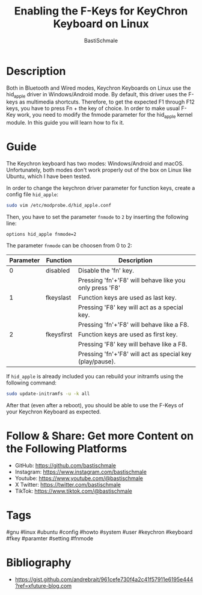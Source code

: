 #+TITLE: Enabling the F-Keys for KeyChron Keyboard on Linux
#+AUTHOR: BastiSchmale
#+OPTIONS: toc:nil

#+ATTR_ORG: :width 720
[[file:./img/thumbnailGH.png]]

* Description

Both in Bluetooth and Wired modes, Keychron Keyboards on Linux use the hid_apple driver in Windows/Android mode. By default, this driver uses the F-keys as multimedia shortcuts. Therefore, to get the expected F1 through F12 keys, you have to press Fn + the key of choice. In order to make usual F-Key work, you need to modify the fnmode parameter for the hid_apple kernel module. In this guide you will learn how to fix it.

* Guide

The Keychron keyboard has two modes: Windows/Android and macOS. Unfortunately, both modes don't work properly out of the box on Linux like Ubuntu, which I have been tested.

In order to change the keychron driver parameter for function keys, create a config file ~hid_apple~:

#+begin_src sh :noeval
sudo vim /etc/modprobe.d/hid_apple.conf
#+end_src

Then, you have to set the parameter ~fnmode~ to =2= by inserting the following line:

#+begin_src example
options hid_apple fnmode=2
#+end_src

The parameter ~fnmode~ can be choosen from 0 to 2:

| Parameter | Function   | Description                                              |
|-----------+------------+----------------------------------------------------------|
|         0 | disabled   | Disable the 'fn' key.                                    |
|           |            | Pressing 'fn'+'F8' will behave like you only press 'F8'  |
|         1 | fkeyslast  | Function keys are used as last key.                      |
|           |            | Pressing 'F8' key will act as a special key.             |
|           |            | Pressing 'fn'+'F8' will behave like a F8.                |
|         2 | fkeysfirst | Function keys are used as first key.                     |
|           |            | Pressing 'F8' key will behave like a F8.                 |
|           |            | Pressing 'fn'+'F8' will act as special key (play/pause). |

If ~hid_apple~ is already included you can rebuild your initramfs using the following command:

#+begin_src sh :noeval
sudo update-initramfs -u -k all
#+end_src

After that (even after a reboot), you should be able to use the F-Keys of your Keychron Keyboard as expected.

* Follow & Share: Get more Content on the Following Platforms

- GitHub: https://github.com/bastischmale
- Instagram: https://www.instagram.com/bastischmale
- Youtube: https://www.youtube.com/@bastischmale
- X Twitter: https://twitter.com/bastischmale
- TikTok: https://www.tiktok.com/@bastischmale

* Tags

#gnu #linux #ubuntu #config #howto #system #user #keychron #keyboard #fkey #paramter #setting #fnmode

* Bibliography

- https://gist.github.com/andrebrait/961cefe730f4a2c41f57911e6195e444?ref=xfuture-blog.com

